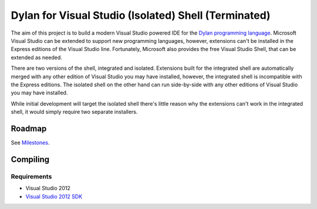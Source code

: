 =====================================================
Dylan for Visual Studio (Isolated) Shell (Terminated)
=====================================================

The aim of this project is to build a modern Visual Studio powered IDE for the
`Dylan programming language <http://opendylan.org/>`_. Microsoft Visual Studio
can be extended to support new programming languages, however, extensions
can't be installed in the Express editions of the Visual Studio line. 
Fortunately, Microsoft also provides the free Visual Studio Shell, that can 
be extended as needed.

There are two versions of the shell, integrated and isolated. Extensions built
for the integrated shell are automatically merged with any other edition of 
Visual Studio you may have installed, however, the integrated shell is 
incompatible with the Express editions. The isolated shell on the other hand
can run side-by-side with any other editions of Visual Studio you may have
installed.

While initial development will target the isolated shell there's little reason
why the extensions can't work in the integrated shell, it would simply require
two separate installers.

Roadmap
=======

See `Milestones <https://github.com/enlight/DylanVSShell/issues/milestones>`_.

Compiling
=========

Requirements
-----------
* Visual Studio 2012
* `Visual Studio 2012 SDK <https://www.microsoft.com/en-au/download/details.aspx?id=30668>`_
